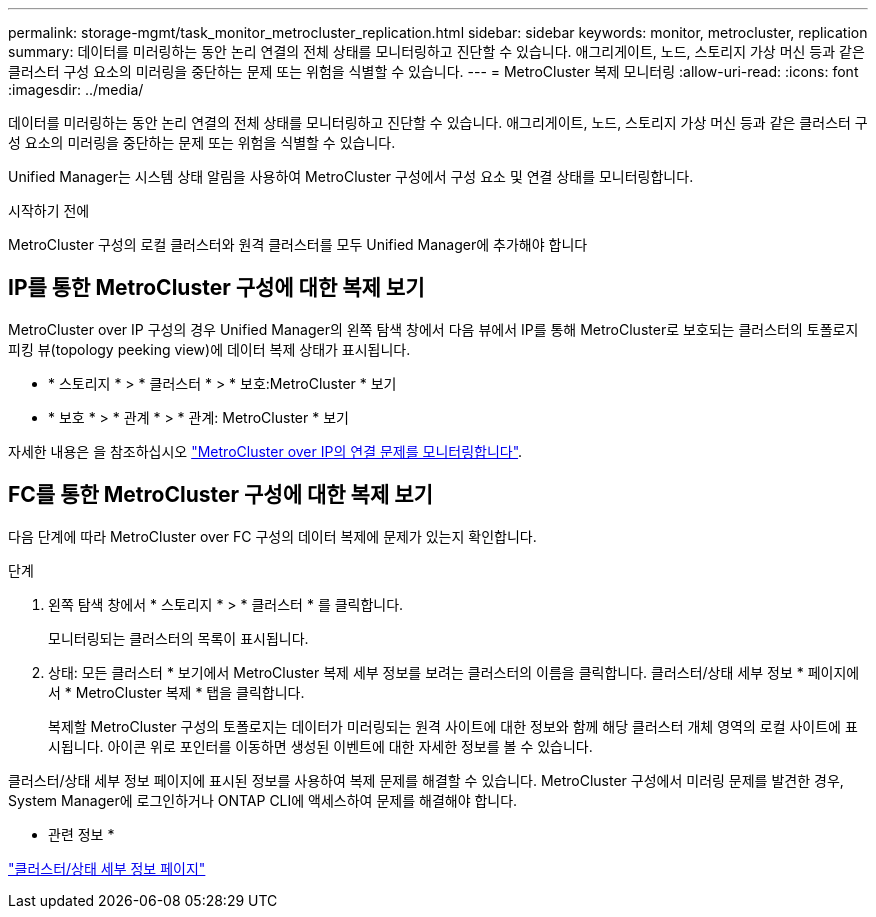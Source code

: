 ---
permalink: storage-mgmt/task_monitor_metrocluster_replication.html 
sidebar: sidebar 
keywords: monitor, metrocluster, replication 
summary: 데이터를 미러링하는 동안 논리 연결의 전체 상태를 모니터링하고 진단할 수 있습니다. 애그리게이트, 노드, 스토리지 가상 머신 등과 같은 클러스터 구성 요소의 미러링을 중단하는 문제 또는 위험을 식별할 수 있습니다. 
---
= MetroCluster 복제 모니터링
:allow-uri-read: 
:icons: font
:imagesdir: ../media/


[role="lead"]
데이터를 미러링하는 동안 논리 연결의 전체 상태를 모니터링하고 진단할 수 있습니다. 애그리게이트, 노드, 스토리지 가상 머신 등과 같은 클러스터 구성 요소의 미러링을 중단하는 문제 또는 위험을 식별할 수 있습니다.

Unified Manager는 시스템 상태 알림을 사용하여 MetroCluster 구성에서 구성 요소 및 연결 상태를 모니터링합니다.

.시작하기 전에
MetroCluster 구성의 로컬 클러스터와 원격 클러스터를 모두 Unified Manager에 추가해야 합니다



== IP를 통한 MetroCluster 구성에 대한 복제 보기

MetroCluster over IP 구성의 경우 Unified Manager의 왼쪽 탐색 창에서 다음 뷰에서 IP를 통해 MetroCluster로 보호되는 클러스터의 토폴로지 피킹 뷰(topology peeking view)에 데이터 복제 상태가 표시됩니다.

* * 스토리지 * > * 클러스터 * > * 보호:MetroCluster * 보기
* * 보호 * > * 관계 * > * 관계: MetroCluster * 보기


자세한 내용은 을 참조하십시오 link:../storage-mgmt/task_monitor_metrocluster_configurations.html#monitor-connectivity-issues-in-metrocluster-over-ip["MetroCluster over IP의 연결 문제를 모니터링합니다"].



== FC를 통한 MetroCluster 구성에 대한 복제 보기

다음 단계에 따라 MetroCluster over FC 구성의 데이터 복제에 문제가 있는지 확인합니다.

.단계
. 왼쪽 탐색 창에서 * 스토리지 * > * 클러스터 * 를 클릭합니다.
+
모니터링되는 클러스터의 목록이 표시됩니다.

. 상태: 모든 클러스터 * 보기에서 MetroCluster 복제 세부 정보를 보려는 클러스터의 이름을 클릭합니다. 클러스터/상태 세부 정보 * 페이지에서 * MetroCluster 복제 * 탭을 클릭합니다.
+
복제할 MetroCluster 구성의 토폴로지는 데이터가 미러링되는 원격 사이트에 대한 정보와 함께 해당 클러스터 개체 영역의 로컬 사이트에 표시됩니다. 아이콘 위로 포인터를 이동하면 생성된 이벤트에 대한 자세한 정보를 볼 수 있습니다.



클러스터/상태 세부 정보 페이지에 표시된 정보를 사용하여 복제 문제를 해결할 수 있습니다. MetroCluster 구성에서 미러링 문제를 발견한 경우, System Manager에 로그인하거나 ONTAP CLI에 액세스하여 문제를 해결해야 합니다.

* 관련 정보 *

link:../health-checker/reference_health_cluster_details_page.html["클러스터/상태 세부 정보 페이지"]
